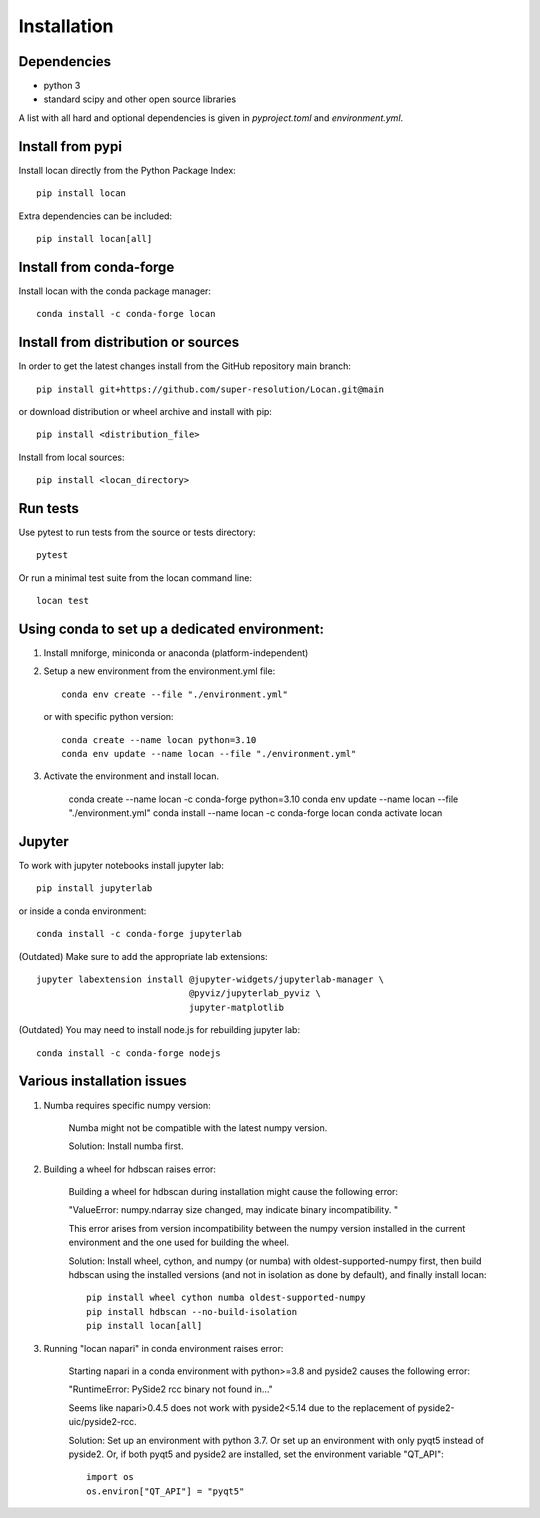 .. _installation:

===========================
Installation
===========================

Dependencies
------------

* python 3
* standard scipy and other open source libraries

A list with all hard and optional dependencies is given in `pyproject.toml` and `environment.yml`.

Install from pypi
------------------------------

Install locan directly from the Python Package Index::

    pip install locan

Extra dependencies can be included::

    pip install locan[all]

Install from conda-forge
------------------------------

Install locan with the conda package manager::

    conda install -c conda-forge locan

Install from distribution or sources
-------------------------------------

In order to get the latest changes install from the GitHub repository
main branch::

    pip install git+https://github.com/super-resolution/Locan.git@main

or download distribution or wheel archive and install with pip::

    pip install <distribution_file>

Install from local sources::

    pip install <locan_directory>

Run tests
-----------------------

Use pytest to run tests from the source or tests directory::

    pytest

Or run a minimal test suite from the locan command line::

    locan test


Using conda to set up a dedicated environment:
------------------------------------------------------------------------------------------

1) Install mniforge, miniconda or anaconda (platform-independent)
2) Setup a new environment from the environment.yml file::

	conda env create --file "./environment.yml"

   or with specific python version::

	conda create --name locan python=3.10
	conda env update --name locan --file "./environment.yml"

3) Activate the environment and install locan.

	conda create --name locan -c conda-forge python=3.10
	conda env update --name locan --file "./environment.yml"
	conda install --name locan -c conda-forge locan
	conda activate locan


Jupyter
-----------------------

To work with jupyter notebooks install jupyter lab::

    pip install jupyterlab

or inside a conda environment::

    conda install -c conda-forge jupyterlab

(Outdated) Make sure to add the appropriate lab extensions::

    jupyter labextension install @jupyter-widgets/jupyterlab-manager \
                                 @pyviz/jupyterlab_pyviz \
                                 jupyter-matplotlib

(Outdated) You may need to install node.js for rebuilding jupyter lab::

    conda install -c conda-forge nodejs

Various installation issues
-----------------------------

1) Numba requires specific numpy version:

    Numba might not be compatible with the latest numpy version.

    Solution: Install numba first.


2) Building a wheel for hdbscan raises error:

    Building a wheel for hdbscan during installation might cause the following error:

    "ValueError: numpy.ndarray size changed, may indicate binary incompatibility. "

    This error arises from version incompatibility between the numpy version installed in the current environment
    and the one used for building the wheel.

    Solution: Install wheel, cython, and numpy (or numba) with oldest-supported-numpy first, then build hdbscan using the installed versions
    (and not in isolation as done by default), and finally install locan::

        pip install wheel cython numba oldest-supported-numpy
        pip install hdbscan --no-build-isolation
        pip install locan[all]

3) Running "locan napari" in conda environment raises error:

    Starting napari in a conda environment with python>=3.8 and pyside2 causes the following error:

    "RuntimeError: PySide2 rcc binary not found in..."

    Seems like napari>0.4.5 does not work with pyside2<5.14 due to the replacement of
    pyside2-uic/pyside2-rcc.

    Solution: Set up an environment with python 3.7.
    Or set up an environment with only pyqt5 instead of pyside2.
    Or, if both pyqt5 and pyside2 are installed, set the environment variable "QT_API"::

        import os
        os.environ["QT_API"] = "pyqt5"

